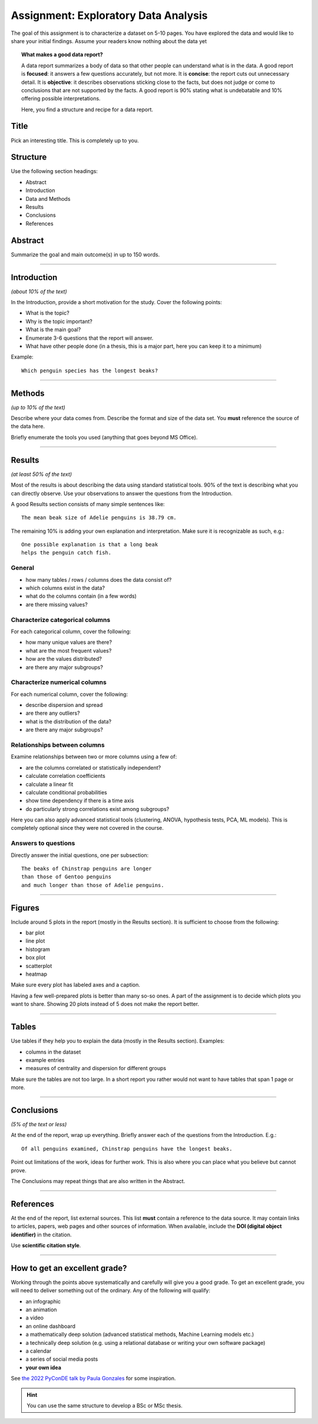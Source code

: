 
Assignment: Exploratory Data Analysis
=====================================

The goal of this assignment is to characterize a dataset on 5-10 pages.
You have explored the data and would like to share your initial findings.
Assume your readers know nothing about the data yet

.. topic:: What makes a good data report?

   A data report summarizes a body of data so that other people can understand what is in the data.
   A good report is **focused**: it answers a few questions accurately, but not more.
   It is **concise**: the report cuts out unnecessary detail.
   It is **objective**: it describes observations sticking close to the facts, but does not judge or come to conclusions that are not supported by the facts.
   A good report is 90% stating what is undebatable and 10% offering possible interpretations.

   Here, you find a structure and recipe for a data report.

Title
-----

Pick an interesting title. This is completely up to you.

Structure
---------

Use the following section headings:

* Abstract
* Introduction
* Data and Methods
* Results
* Conclusions
* References

Abstract
--------

Summarize the goal and main outcome(s) in up to 150 words.

----

Introduction
------------

*(about 10% of the text)*

In the Introduction, provide a short motivation for the study.
Cover the following points:

* What is the topic?
* Why is the topic important?
* What is the main goal?
* Enumerate 3-6 questions that the report will answer.
* What have other people done (in a thesis, this is a major part, here you can keep it to a minimum)

Example:

::

    Which penguin species has the longest beaks?

----

Methods
-------

*(up to 10% of the text)*

Describe where your data comes from.
Describe the format and size of the data set.
You **must** reference the source of the data here.

Briefly enumerate the tools you used (anything that goes beyond MS Office).

----


Results
-------

*(at least 50% of the text)*

Most of the results is about describing the data using standard statistical tools.
90% of the text is describing what you can directly observe. 
Use your observations to answer the questions from the Introduction.

A good Results section consists of many simple sentences like:

::

    The mean beak size of Adelie penguins is 38.79 cm.

The remaining 10% is adding your own explanation and interpretation.
Make sure it is recognizable as such, e.g.:

::

    One possible explanation is that a long beak
    helps the penguin catch fish.

General
+++++++

* how many tables / rows / columns does the data consist of?
* which columns exist in the data?
* what do the columns contain (in a few words)
* are there missing values?

Characterize categorical columns
++++++++++++++++++++++++++++++++

For each categorical column, cover the following:

* how many unique values are there?
* what are the most frequent values?
* how are the values distributed?
* are there any major subgroups?

Characterize numerical columns
++++++++++++++++++++++++++++++

For each numerical column, cover the following:

* describe dispersion and spread
* are there any outliers?
* what is the distribution of the data?
* are there any major subgroups?

Relationships between columns
+++++++++++++++++++++++++++++

Examine relationships between two or more columns using a few of:

* are the columns correlated or statistically independent?
* calculate correlation coefficients
* calculate a linear fit
* calculate conditional probabilities
* show time dependency if there is a time axis
* do particularly strong correlations exist among subgroups?

Here you can also apply advanced statistical tools (clustering, ANOVA, hypothesis tests, PCA, ML models). This is completely optional since they were not covered in the course.

Answers to questions
++++++++++++++++++++

Directly answer the initial questions, one per subsection:

::

    The beaks of Chinstrap penguins are longer
    than those of Gentoo penguins
    and much longer than those of Adelie penguins.


----

Figures
-------

Include around 5 plots in the report (mostly in the Results section).
It is sufficient to choose from the following:

* bar plot
* line plot
* histogram
* box plot
* scatterplot
* heatmap

Make sure every plot has labeled axes and a caption.

Having a few well-prepared plots is better than many so-so ones.
A part of the assignment is to decide which plots you want to share.
Showing 20 plots instead of 5 does not make the report better.

----

Tables
------

Use tables if they help you to explain the data (mostly in the Results section).
Examples:

* columns in the dataset
* example entries
* measures of centrality and dispersion for different groups

Make sure the tables are not too large.
In a short report you rather would not want to have tables that span 1 page or more.

----

Conclusions
-----------

*(5% of the text or less)*

At the end of the report, wrap up everything.
Briefly answer each of the questions from the Introduction.
E.g.:

::

    Of all penguins examined, Chinstrap penguins have the longest beaks.

Point out limitations of the work, ideas for further work.
This is also where you can place what you believe but cannot prove.

The Conclusions may repeat things that are also written in the Abstract.

----

References
----------

At the end of the report, list external sources. 
This list **must** contain a reference to the data source.
It may contain links to articles, papers, web pages and other sources of information.
When available, include the **DOI (digital object identifier)** in the citation. 

Use **scientific citation style**.

----


How to get an excellent grade?
------------------------------

Working through the points above systematically and carefully will give you a good grade.
To get an excellent grade, you will need to deliver something out of the ordinary.
Any of the following will qualify:

* an infographic
* an animation
* a video
* an online dashboard
* a mathematically deep solution (advanced statistical methods, Machine Learning models etc.)
* a technically deep solution (e.g. using a relational database or writing your own software package)
* a calendar
* a series of social media posts
* **your own idea**

See `the 2022 PyConDE talk by Paula Gonzales <https://www.youtube.com/watch?v=_XvD83yhe3E>`__ for some inspiration.


.. hint::

   You can use the same structure to develop a BSc or MSc thesis.

